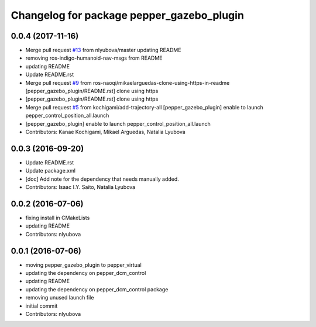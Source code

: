 ^^^^^^^^^^^^^^^^^^^^^^^^^^^^^^^^^^^^^^^^^^
Changelog for package pepper_gazebo_plugin
^^^^^^^^^^^^^^^^^^^^^^^^^^^^^^^^^^^^^^^^^^

0.0.4 (2017-11-16)
------------------
* Merge pull request `#13 <https://github.com/ros-naoqi/pepper_virtual/issues/13>`_ from nlyubova/master
  updating README
* removing ros-indigo-humanoid-nav-msgs from README
* updating README
* Update README.rst
* Merge pull request `#9 <https://github.com/ros-naoqi/pepper_virtual/issues/9>`_ from ros-naoqi/mikaelarguedas-clone-using-https-in-readme
  [pepper_gazebo_plugin/README.rst] clone using https
* [pepper_gazebo_plugin/README.rst] clone using https
* Merge pull request `#5 <https://github.com/ros-naoqi/pepper_virtual/issues/5>`_ from kochigami/add-trajectory-all
  [pepper_gazebo_plugin] enable to launch pepper_control_position_all.launch
* [pepper_gazebo_plugin] enable to launch pepper_control_position_all.launch
* Contributors: Kanae Kochigami, Mikael Arguedas, Natalia Lyubova

0.0.3 (2016-09-20)
------------------
* Update README.rst
* Update package.xml
* [doc] Add note for the dependency that needs manually added.
* Contributors: Isaac I.Y. Saito, Natalia Lyubova

0.0.2 (2016-07-06)
------------------
* fixing install in CMakeLists
* updating README
* Contributors: nlyubova

0.0.1 (2016-07-06)
------------------
* moving pepper_gazebo_plugin to pepper_virtual
* updating the dependency on pepper_dcm_control
* updating README
* updating the dependency on pepper_dcm_control package 
* removing unused launch file
* initial commit
* Contributors: nlyubova
